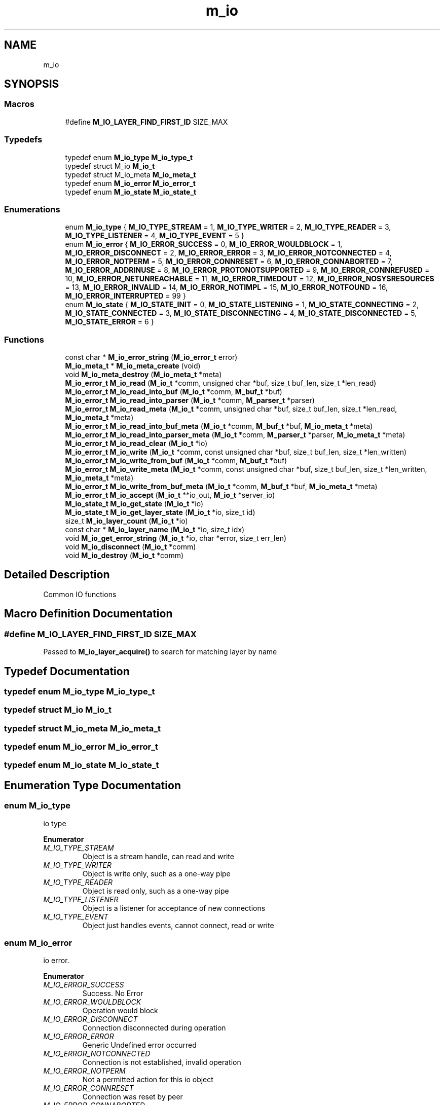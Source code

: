 .TH "m_io" 3 "Tue Feb 20 2018" "Mstdlib-1.0.0" \" -*- nroff -*-
.ad l
.nh
.SH NAME
m_io
.SH SYNOPSIS
.br
.PP
.SS "Macros"

.in +1c
.ti -1c
.RI "#define \fBM_IO_LAYER_FIND_FIRST_ID\fP   SIZE_MAX"
.br
.in -1c
.SS "Typedefs"

.in +1c
.ti -1c
.RI "typedef enum \fBM_io_type\fP \fBM_io_type_t\fP"
.br
.ti -1c
.RI "typedef struct M_io \fBM_io_t\fP"
.br
.ti -1c
.RI "typedef struct M_io_meta \fBM_io_meta_t\fP"
.br
.ti -1c
.RI "typedef enum \fBM_io_error\fP \fBM_io_error_t\fP"
.br
.ti -1c
.RI "typedef enum \fBM_io_state\fP \fBM_io_state_t\fP"
.br
.in -1c
.SS "Enumerations"

.in +1c
.ti -1c
.RI "enum \fBM_io_type\fP { \fBM_IO_TYPE_STREAM\fP = 1, \fBM_IO_TYPE_WRITER\fP = 2, \fBM_IO_TYPE_READER\fP = 3, \fBM_IO_TYPE_LISTENER\fP = 4, \fBM_IO_TYPE_EVENT\fP = 5 }"
.br
.ti -1c
.RI "enum \fBM_io_error\fP { \fBM_IO_ERROR_SUCCESS\fP = 0, \fBM_IO_ERROR_WOULDBLOCK\fP = 1, \fBM_IO_ERROR_DISCONNECT\fP = 2, \fBM_IO_ERROR_ERROR\fP = 3, \fBM_IO_ERROR_NOTCONNECTED\fP = 4, \fBM_IO_ERROR_NOTPERM\fP = 5, \fBM_IO_ERROR_CONNRESET\fP = 6, \fBM_IO_ERROR_CONNABORTED\fP = 7, \fBM_IO_ERROR_ADDRINUSE\fP = 8, \fBM_IO_ERROR_PROTONOTSUPPORTED\fP = 9, \fBM_IO_ERROR_CONNREFUSED\fP = 10, \fBM_IO_ERROR_NETUNREACHABLE\fP = 11, \fBM_IO_ERROR_TIMEDOUT\fP = 12, \fBM_IO_ERROR_NOSYSRESOURCES\fP = 13, \fBM_IO_ERROR_INVALID\fP = 14, \fBM_IO_ERROR_NOTIMPL\fP = 15, \fBM_IO_ERROR_NOTFOUND\fP = 16, \fBM_IO_ERROR_INTERRUPTED\fP = 99 }"
.br
.ti -1c
.RI "enum \fBM_io_state\fP { \fBM_IO_STATE_INIT\fP = 0, \fBM_IO_STATE_LISTENING\fP = 1, \fBM_IO_STATE_CONNECTING\fP = 2, \fBM_IO_STATE_CONNECTED\fP = 3, \fBM_IO_STATE_DISCONNECTING\fP = 4, \fBM_IO_STATE_DISCONNECTED\fP = 5, \fBM_IO_STATE_ERROR\fP = 6 }"
.br
.in -1c
.SS "Functions"

.in +1c
.ti -1c
.RI "const char * \fBM_io_error_string\fP (\fBM_io_error_t\fP error)"
.br
.ti -1c
.RI "\fBM_io_meta_t\fP * \fBM_io_meta_create\fP (void)"
.br
.ti -1c
.RI "void \fBM_io_meta_destroy\fP (\fBM_io_meta_t\fP *meta)"
.br
.ti -1c
.RI "\fBM_io_error_t\fP \fBM_io_read\fP (\fBM_io_t\fP *comm, unsigned char *buf, size_t buf_len, size_t *len_read)"
.br
.ti -1c
.RI "\fBM_io_error_t\fP \fBM_io_read_into_buf\fP (\fBM_io_t\fP *comm, \fBM_buf_t\fP *buf)"
.br
.ti -1c
.RI "\fBM_io_error_t\fP \fBM_io_read_into_parser\fP (\fBM_io_t\fP *comm, \fBM_parser_t\fP *parser)"
.br
.ti -1c
.RI "\fBM_io_error_t\fP \fBM_io_read_meta\fP (\fBM_io_t\fP *comm, unsigned char *buf, size_t buf_len, size_t *len_read, \fBM_io_meta_t\fP *meta)"
.br
.ti -1c
.RI "\fBM_io_error_t\fP \fBM_io_read_into_buf_meta\fP (\fBM_io_t\fP *comm, \fBM_buf_t\fP *buf, \fBM_io_meta_t\fP *meta)"
.br
.ti -1c
.RI "\fBM_io_error_t\fP \fBM_io_read_into_parser_meta\fP (\fBM_io_t\fP *comm, \fBM_parser_t\fP *parser, \fBM_io_meta_t\fP *meta)"
.br
.ti -1c
.RI "\fBM_io_error_t\fP \fBM_io_read_clear\fP (\fBM_io_t\fP *io)"
.br
.ti -1c
.RI "\fBM_io_error_t\fP \fBM_io_write\fP (\fBM_io_t\fP *comm, const unsigned char *buf, size_t buf_len, size_t *len_written)"
.br
.ti -1c
.RI "\fBM_io_error_t\fP \fBM_io_write_from_buf\fP (\fBM_io_t\fP *comm, \fBM_buf_t\fP *buf)"
.br
.ti -1c
.RI "\fBM_io_error_t\fP \fBM_io_write_meta\fP (\fBM_io_t\fP *comm, const unsigned char *buf, size_t buf_len, size_t *len_written, \fBM_io_meta_t\fP *meta)"
.br
.ti -1c
.RI "\fBM_io_error_t\fP \fBM_io_write_from_buf_meta\fP (\fBM_io_t\fP *comm, \fBM_buf_t\fP *buf, \fBM_io_meta_t\fP *meta)"
.br
.ti -1c
.RI "\fBM_io_error_t\fP \fBM_io_accept\fP (\fBM_io_t\fP **io_out, \fBM_io_t\fP *server_io)"
.br
.ti -1c
.RI "\fBM_io_state_t\fP \fBM_io_get_state\fP (\fBM_io_t\fP *io)"
.br
.ti -1c
.RI "\fBM_io_state_t\fP \fBM_io_get_layer_state\fP (\fBM_io_t\fP *io, size_t id)"
.br
.ti -1c
.RI "size_t \fBM_io_layer_count\fP (\fBM_io_t\fP *io)"
.br
.ti -1c
.RI "const char * \fBM_io_layer_name\fP (\fBM_io_t\fP *io, size_t idx)"
.br
.ti -1c
.RI "void \fBM_io_get_error_string\fP (\fBM_io_t\fP *io, char *error, size_t err_len)"
.br
.ti -1c
.RI "void \fBM_io_disconnect\fP (\fBM_io_t\fP *comm)"
.br
.ti -1c
.RI "void \fBM_io_destroy\fP (\fBM_io_t\fP *comm)"
.br
.in -1c
.SH "Detailed Description"
.PP 
Common IO functions 
.SH "Macro Definition Documentation"
.PP 
.SS "#define M_IO_LAYER_FIND_FIRST_ID   SIZE_MAX"
Passed to \fBM_io_layer_acquire()\fP to search for matching layer by name 
.SH "Typedef Documentation"
.PP 
.SS "typedef enum \fBM_io_type\fP \fBM_io_type_t\fP"

.SS "typedef struct M_io \fBM_io_t\fP"

.SS "typedef struct M_io_meta \fBM_io_meta_t\fP"

.SS "typedef enum \fBM_io_error\fP \fBM_io_error_t\fP"

.SS "typedef enum \fBM_io_state\fP \fBM_io_state_t\fP"

.SH "Enumeration Type Documentation"
.PP 
.SS "enum \fBM_io_type\fP"
io type 
.PP
\fBEnumerator\fP
.in +1c
.TP
\fB\fIM_IO_TYPE_STREAM \fP\fP
Object is a stream handle, can read and write 
.TP
\fB\fIM_IO_TYPE_WRITER \fP\fP
Object is write only, such as a one-way pipe 
.TP
\fB\fIM_IO_TYPE_READER \fP\fP
Object is read only, such as a one-way pipe 
.TP
\fB\fIM_IO_TYPE_LISTENER \fP\fP
Object is a listener for acceptance of new connections 
.TP
\fB\fIM_IO_TYPE_EVENT \fP\fP
Object just handles events, cannot connect, read or write 
.SS "enum \fBM_io_error\fP"
io error\&. 
.PP
\fBEnumerator\fP
.in +1c
.TP
\fB\fIM_IO_ERROR_SUCCESS \fP\fP
Success\&. No Error 
.TP
\fB\fIM_IO_ERROR_WOULDBLOCK \fP\fP
Operation would block 
.TP
\fB\fIM_IO_ERROR_DISCONNECT \fP\fP
Connection disconnected during operation 
.TP
\fB\fIM_IO_ERROR_ERROR \fP\fP
Generic Undefined error occurred 
.TP
\fB\fIM_IO_ERROR_NOTCONNECTED \fP\fP
Connection is not established, invalid operation 
.TP
\fB\fIM_IO_ERROR_NOTPERM \fP\fP
Not a permitted action for this io object 
.TP
\fB\fIM_IO_ERROR_CONNRESET \fP\fP
Connection was reset by peer 
.TP
\fB\fIM_IO_ERROR_CONNABORTED \fP\fP
Connection aborted 
.TP
\fB\fIM_IO_ERROR_ADDRINUSE \fP\fP
Address or Port already in use 
.TP
\fB\fIM_IO_ERROR_PROTONOTSUPPORTED \fP\fP
Protocol not supported by OS 
.TP
\fB\fIM_IO_ERROR_CONNREFUSED \fP\fP
Connection refused 
.TP
\fB\fIM_IO_ERROR_NETUNREACHABLE \fP\fP
Network requested is unreachable 
.TP
\fB\fIM_IO_ERROR_TIMEDOUT \fP\fP
Operation timed out at the OS level 
.TP
\fB\fIM_IO_ERROR_NOSYSRESOURCES \fP\fP
System reported not enough resources 
.TP
\fB\fIM_IO_ERROR_INVALID \fP\fP
Invalid use or order of operation 
.TP
\fB\fIM_IO_ERROR_NOTIMPL \fP\fP
OS Does not implement the command or parameters 
.TP
\fB\fIM_IO_ERROR_NOTFOUND \fP\fP
File/Path not found 
.TP
\fB\fIM_IO_ERROR_INTERRUPTED \fP\fP
Should never be returned to a user 
.SS "enum \fBM_io_state\fP"
io state\&. 
.PP
\fBEnumerator\fP
.in +1c
.TP
\fB\fIM_IO_STATE_INIT \fP\fP
Initializing, not yet prompted to start connecting 
.TP
\fB\fIM_IO_STATE_LISTENING \fP\fP
Listening for a client connection 
.TP
\fB\fIM_IO_STATE_CONNECTING \fP\fP
Attempting to establish a connection 
.TP
\fB\fIM_IO_STATE_CONNECTED \fP\fP
Connected 
.TP
\fB\fIM_IO_STATE_DISCONNECTING \fP\fP
In-progress graceful disconnect 
.TP
\fB\fIM_IO_STATE_DISCONNECTED \fP\fP
Connection Closed/Disconnected 
.TP
\fB\fIM_IO_STATE_ERROR \fP\fP
Connection in error state (not connected) 
.SH "Function Documentation"
.PP 
.SS "const char* M_io_error_string (\fBM_io_error_t\fP error)"
Convert an error code to a string\&.
.PP
\fBParameters:\fP
.RS 4
\fIerror\fP Error code\&.
.RE
.PP
\fBReturns:\fP
.RS 4
String description\&. 
.RE
.PP

.SS "\fBM_io_meta_t\fP* M_io_meta_create (void)"
Create an io meta data object\&.
.PP
\fBReturns:\fP
.RS 4
io meta data object\&. 
.RE
.PP

.SS "void M_io_meta_destroy (\fBM_io_meta_t\fP * meta)"
Destory an io meta data object\&.
.PP
\fBParameters:\fP
.RS 4
\fImeta\fP meta data object\&. 
.RE
.PP

.SS "\fBM_io_error_t\fP M_io_read (\fBM_io_t\fP * comm, unsigned char * buf, size_t buf_len, size_t * len_read)"
Read from an io object\&.
.PP
\fBParameters:\fP
.RS 4
\fIcomm\fP io object\&. 
.br
\fIbuf\fP Buffer to store data read from io object\&. 
.br
\fIbuf_len\fP Lenght of provided buffer\&. 
.br
\fIlen_read\fP Number of bytes fread from the io object\&.
.RE
.PP
\fBReturns:\fP
.RS 4
Result\&.
.RE
.PP
\fBSee also:\fP
.RS 4
\fBM_io_read_meta\fP 
.RE
.PP

.SS "\fBM_io_error_t\fP M_io_read_into_buf (\fBM_io_t\fP * comm, \fBM_buf_t\fP * buf)"
Read from an io object into an M_buf_t\&.
.PP
This will read all available data into the buffer\&.
.PP
\fBParameters:\fP
.RS 4
\fIcomm\fP io object\&. 
.br
\fIbuf\fP Buffer to store data read from io object\&.
.RE
.PP
\fBReturns:\fP
.RS 4
Result\&.
.RE
.PP
\fBSee also:\fP
.RS 4
\fBM_io_read_into_buf_meta\fP 
.RE
.PP

.SS "\fBM_io_error_t\fP M_io_read_into_parser (\fBM_io_t\fP * comm, \fBM_parser_t\fP * parser)"
Read from an io object into an M_parser_t\&.
.PP
This will read all available data into the buffer\&.
.PP
\fBParameters:\fP
.RS 4
\fIcomm\fP io object\&. 
.br
\fIparser\fP Parser to store data read from io object\&.
.RE
.PP
\fBReturns:\fP
.RS 4
Result\&.
.RE
.PP
\fBSee also:\fP
.RS 4
\fBM_io_read_into_parser_meta\fP 
.RE
.PP

.SS "\fBM_io_error_t\fP M_io_read_meta (\fBM_io_t\fP * comm, unsigned char * buf, size_t buf_len, size_t * len_read, \fBM_io_meta_t\fP * meta)"
Read from an io object with a meta data object\&.
.PP
\fBParameters:\fP
.RS 4
\fIcomm\fP io object\&. 
.br
\fIbuf\fP Buffer to store data read from io object\&. 
.br
\fIbuf_len\fP Lenght of provided buffer\&. 
.br
\fIlen_read\fP Number of bytes fread from the io object\&. 
.br
\fImeta\fP Meta data object\&.
.RE
.PP
\fBReturns:\fP
.RS 4
Result\&.
.RE
.PP
\fBSee also:\fP
.RS 4
\fBM_io_read\fP 
.RE
.PP

.SS "\fBM_io_error_t\fP M_io_read_into_buf_meta (\fBM_io_t\fP * comm, \fBM_buf_t\fP * buf, \fBM_io_meta_t\fP * meta)"
Read from an io object into an M_buf_t with a meta data object\&.
.PP
This will read all available data into the buffer\&.
.PP
\fBParameters:\fP
.RS 4
\fIcomm\fP io object\&. 
.br
\fIbuf\fP Buffer to store data read from io object\&. 
.br
\fImeta\fP Meta data object\&.
.RE
.PP
\fBReturns:\fP
.RS 4
Result\&.
.RE
.PP
\fBSee also:\fP
.RS 4
\fBM_io_read_into_buf\fP 
.RE
.PP

.SS "\fBM_io_error_t\fP M_io_read_into_parser_meta (\fBM_io_t\fP * comm, \fBM_parser_t\fP * parser, \fBM_io_meta_t\fP * meta)"
Read from an io object into an M_parser_t with a meta data object\&.
.PP
This will read all available data into the buffer\&.
.PP
\fBParameters:\fP
.RS 4
\fIcomm\fP io object\&. 
.br
\fIparser\fP Parser to store data read from io object\&. 
.br
\fImeta\fP Meta data object\&.
.RE
.PP
\fBReturns:\fP
.RS 4
Result\&.
.RE
.PP
\fBSee also:\fP
.RS 4
\fBM_io_read_into_parser\fP 
.RE
.PP

.SS "\fBM_io_error_t\fP M_io_read_clear (\fBM_io_t\fP * io)"
Clear/Flush the read buffer to consume all data and dispose of it\&.
.PP
\fBParameters:\fP
.RS 4
\fIio\fP io object 
.RE
.PP
\fBReturns:\fP
.RS 4
M_IO_ERROR_SUCCESS if data was flushed and the connection is still active\&. M_IO_ERROR_WOULDBLOCK if no data to flush, otherwise one of the additional errors if the connection failed\&. 
.RE
.PP

.SS "\fBM_io_error_t\fP M_io_write (\fBM_io_t\fP * comm, const unsigned char * buf, size_t buf_len, size_t * len_written)"
Write data to an io object\&.
.PP
This function will attempt to write as much data as possible\&. If not all data is written the application should wait until the next write event and then try writing more data\&.
.PP
\fBParameters:\fP
.RS 4
\fIcomm\fP io object\&. 
.br
\fIbuf\fP Buffer to write from\&. 
.br
\fIbuf_len\fP Number of bytes in buffer to write\&. 
.br
\fIlen_written\fP Number of bytes from the buffer written\&.
.RE
.PP
\fBReturns:\fP
.RS 4
Result\&.
.RE
.PP
\fBSee also:\fP
.RS 4
\fBM_io_write_meta\fP 
.RE
.PP

.SS "\fBM_io_error_t\fP M_io_write_from_buf (\fBM_io_t\fP * comm, \fBM_buf_t\fP * buf)"
Write data to an io object from an M_buf_t\&.
.PP
This function will attempt to write as much data as possible\&. If not all data is written the application should wait until the next write event and then try writing more data\&.
.PP
\fBParameters:\fP
.RS 4
\fIcomm\fP io object\&. 
.br
\fIbuf\fP Buffer to write from\&.
.RE
.PP
\fBReturns:\fP
.RS 4
Result\&.
.RE
.PP
\fBSee also:\fP
.RS 4
\fBM_io_write_from_buf_meta\fP 
.RE
.PP

.SS "\fBM_io_error_t\fP M_io_write_meta (\fBM_io_t\fP * comm, const unsigned char * buf, size_t buf_len, size_t * len_written, \fBM_io_meta_t\fP * meta)"
Write data to an io object with a meta data object\&.
.PP
This function will attempt to write as much data as possible\&. If not all data is written the application should wait until the next write event and then try writing more data\&.
.PP
\fBParameters:\fP
.RS 4
\fIcomm\fP io object\&. 
.br
\fIbuf\fP Buffer to write from\&. 
.br
\fIbuf_len\fP Number of bytes in buffer to write\&. 
.br
\fIlen_written\fP Number of bytes from the buffer written\&. 
.br
\fImeta\fP Meta data object\&.
.RE
.PP
\fBReturns:\fP
.RS 4
Result\&.
.RE
.PP
\fBSee also:\fP
.RS 4
\fBM_io_write\fP 
.RE
.PP

.SS "\fBM_io_error_t\fP M_io_write_from_buf_meta (\fBM_io_t\fP * comm, \fBM_buf_t\fP * buf, \fBM_io_meta_t\fP * meta)"
Write data to an io object from an M_buf_t with a meta data object\&.
.PP
This function will attempt to write as much data as possible\&. If not all data is written the application should wait until the next write event and then try writing more data\&.
.PP
\fBParameters:\fP
.RS 4
\fIcomm\fP io object\&. 
.br
\fIbuf\fP Buffer to write from\&. 
.br
\fImeta\fP Meta data object\&.
.RE
.PP
\fBReturns:\fP
.RS 4
Result\&.
.RE
.PP
\fBSee also:\fP
.RS 4
\fBM_io_write_from_buf\fP 
.RE
.PP

.SS "\fBM_io_error_t\fP M_io_accept (\fBM_io_t\fP ** io_out, \fBM_io_t\fP * server_io)"
Accept an io connection\&.
.PP
Typically used with network io when a connection is setup as a listening socket\&. The io object will remain valid and a new io object for the connection will be created\&.
.PP
A return of M_IO_ERROR_WOULDBLOCK should not be treated as an error\&. It means either there is more data that needs to be received and the event will trigger again\&. Or there is no more outstanding connections waiting to be accepted\&.
.PP
Example: 
.PP
.nf
void ipserver_listen_callback(M_event_t *el, M_event_type_t type, M_io_t *io, void *thunk)
{
    M_io_t       *io_out   = NULL;
    M_io_error_t  ioerr;

    (void)thunk;

    if (type != M_EVENT_TYPE_ACCEPT)
        return;

    ioerr = M_io_accept(&io_out, io);
    if (ioerr != M_IO_ERROR_SUCCESS || io_out == NULL) {
        if (ioerr != M_IO_ERROR_WOULDBLOCK) {
            // Connection error
        }
        return;
    }

    M_event_add(el, io_out, ipserver_connection_callback, NULL);
}

.fi
.PP
.PP
\fBParameters:\fP
.RS 4
\fIio_out\fP io object created from the accept\&. 
.br
\fIserver_io\fP io object which was listening\&.
.RE
.PP
\fBReturns:\fP
.RS 4
Result\&. 
.RE
.PP

.SS "\fBM_io_state_t\fP M_io_get_state (\fBM_io_t\fP * io)"
Current state of an io object
.PP
\fBParameters:\fP
.RS 4
\fIio\fP io object;
.RE
.PP
\fBReturns:\fP
.RS 4
State\&. 
.RE
.PP

.SS "\fBM_io_state_t\fP M_io_get_layer_state (\fBM_io_t\fP * io, size_t id)"
Current state of a layer within an io object
.PP
\fBParameters:\fP
.RS 4
\fIio\fP io object 
.br
\fIid\fP id of a layer to query (0 for base layer)
.RE
.PP
\fBReturns:\fP
.RS 4
State\&. 
.RE
.PP

.SS "size_t M_io_layer_count (\fBM_io_t\fP * io)"
Retrieve the number of layers from an io object
.PP
\fBParameters:\fP
.RS 4
\fIio\fP io object
.RE
.PP
\fBReturns:\fP
.RS 4
count of layers in object 
.RE
.PP

.SS "const char* M_io_layer_name (\fBM_io_t\fP * io, size_t idx)"
Retrieve the name of the layer at the specified index\&.
.PP
\fBParameters:\fP
.RS 4
\fIio\fP io object 
.br
\fIidx\fP index of layer (0 - \fBM_io_layer_count()\fP) 
.RE
.PP
\fBReturns:\fP
.RS 4
internal name of layer in string form 
.RE
.PP

.SS "void M_io_get_error_string (\fBM_io_t\fP * io, char * error, size_t err_len)"

.SS "void M_io_disconnect (\fBM_io_t\fP * comm)"
Gracefully issue a disconnect to the communications object, a DISCONNECTED (or ERROR) event will be triggered when complete\&.
.PP
\fBParameters:\fP
.RS 4
\fIcomm\fP io object\&. 
.RE
.PP

.SS "void M_io_destroy (\fBM_io_t\fP * comm)"
Destroy any communications object\&.
.PP
This can be called from a different thread than the thread the event loop the io object is running on\&. When this happens the destroy is queued and will happen once the event loop the io object is associated with has finished processing all queued events\&.
.PP
\fBParameters:\fP
.RS 4
\fIcomm\fP io object\&. 
.RE
.PP

.SH "Author"
.PP 
Generated automatically by Doxygen for Mstdlib-1\&.0\&.0 from the source code\&.
